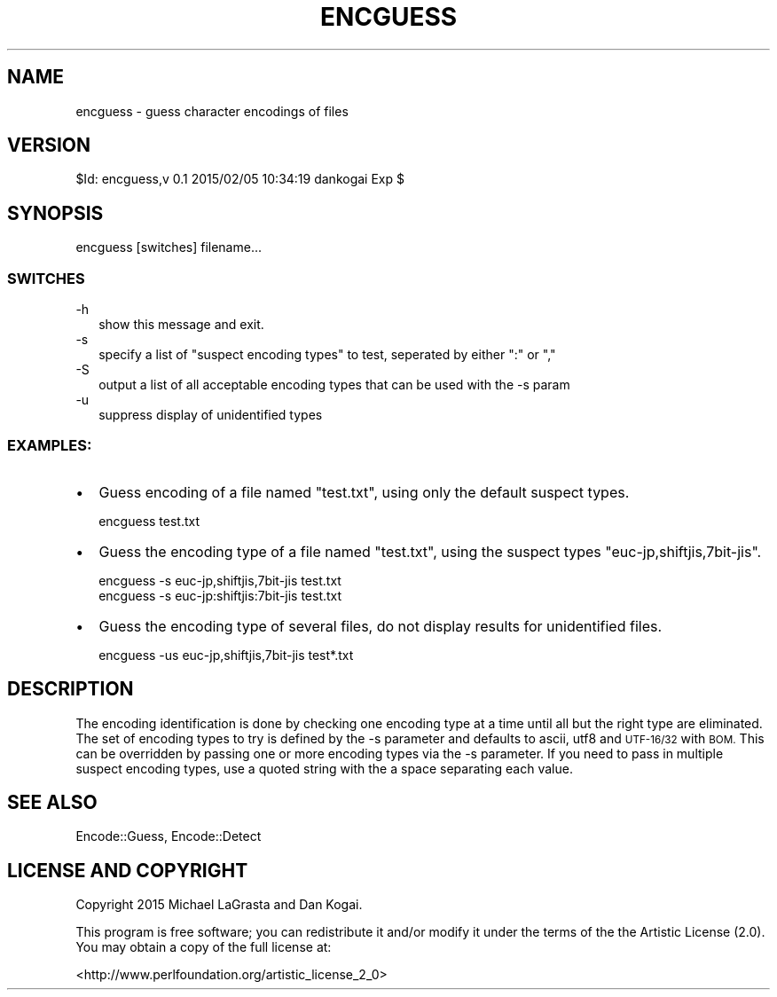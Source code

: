 .\" Automatically generated by Pod::Man 2.28 (Pod::Simple 3.29)
.\"
.\" Standard preamble:
.\" ========================================================================
.de Sp \" Vertical space (when we can't use .PP)
.if t .sp .5v
.if n .sp
..
.de Vb \" Begin verbatim text
.ft CW
.nf
.ne \\$1
..
.de Ve \" End verbatim text
.ft R
.fi
..
.\" Set up some character translations and predefined strings.  \*(-- will
.\" give an unbreakable dash, \*(PI will give pi, \*(L" will give a left
.\" double quote, and \*(R" will give a right double quote.  \*(C+ will
.\" give a nicer C++.  Capital omega is used to do unbreakable dashes and
.\" therefore won't be available.  \*(C` and \*(C' expand to `' in nroff,
.\" nothing in troff, for use with C<>.
.tr \(*W-
.ds C+ C\v'-.1v'\h'-1p'\s-2+\h'-1p'+\s0\v'.1v'\h'-1p'
.ie n \{\
.    ds -- \(*W-
.    ds PI pi
.    if (\n(.H=4u)&(1m=24u) .ds -- \(*W\h'-12u'\(*W\h'-12u'-\" diablo 10 pitch
.    if (\n(.H=4u)&(1m=20u) .ds -- \(*W\h'-12u'\(*W\h'-8u'-\"  diablo 12 pitch
.    ds L" ""
.    ds R" ""
.    ds C` ""
.    ds C' ""
'br\}
.el\{\
.    ds -- \|\(em\|
.    ds PI \(*p
.    ds L" ``
.    ds R" ''
.    ds C`
.    ds C'
'br\}
.\"
.\" Escape single quotes in literal strings from groff's Unicode transform.
.ie \n(.g .ds Aq \(aq
.el       .ds Aq '
.\"
.\" If the F register is turned on, we'll generate index entries on stderr for
.\" titles (.TH), headers (.SH), subsections (.SS), items (.Ip), and index
.\" entries marked with X<> in POD.  Of course, you'll have to process the
.\" output yourself in some meaningful fashion.
.\"
.\" Avoid warning from groff about undefined register 'F'.
.de IX
..
.nr rF 0
.if \n(.g .if rF .nr rF 1
.if (\n(rF:(\n(.g==0)) \{
.    if \nF \{
.        de IX
.        tm Index:\\$1\t\\n%\t"\\$2"
..
.        if !\nF==2 \{
.            nr % 0
.            nr F 2
.        \}
.    \}
.\}
.rr rF
.\"
.\" Accent mark definitions (@(#)ms.acc 1.5 88/02/08 SMI; from UCB 4.2).
.\" Fear.  Run.  Save yourself.  No user-serviceable parts.
.    \" fudge factors for nroff and troff
.if n \{\
.    ds #H 0
.    ds #V .8m
.    ds #F .3m
.    ds #[ \f1
.    ds #] \fP
.\}
.if t \{\
.    ds #H ((1u-(\\\\n(.fu%2u))*.13m)
.    ds #V .6m
.    ds #F 0
.    ds #[ \&
.    ds #] \&
.\}
.    \" simple accents for nroff and troff
.if n \{\
.    ds ' \&
.    ds ` \&
.    ds ^ \&
.    ds , \&
.    ds ~ ~
.    ds /
.\}
.if t \{\
.    ds ' \\k:\h'-(\\n(.wu*8/10-\*(#H)'\'\h"|\\n:u"
.    ds ` \\k:\h'-(\\n(.wu*8/10-\*(#H)'\`\h'|\\n:u'
.    ds ^ \\k:\h'-(\\n(.wu*10/11-\*(#H)'^\h'|\\n:u'
.    ds , \\k:\h'-(\\n(.wu*8/10)',\h'|\\n:u'
.    ds ~ \\k:\h'-(\\n(.wu-\*(#H-.1m)'~\h'|\\n:u'
.    ds / \\k:\h'-(\\n(.wu*8/10-\*(#H)'\z\(sl\h'|\\n:u'
.\}
.    \" troff and (daisy-wheel) nroff accents
.ds : \\k:\h'-(\\n(.wu*8/10-\*(#H+.1m+\*(#F)'\v'-\*(#V'\z.\h'.2m+\*(#F'.\h'|\\n:u'\v'\*(#V'
.ds 8 \h'\*(#H'\(*b\h'-\*(#H'
.ds o \\k:\h'-(\\n(.wu+\w'\(de'u-\*(#H)/2u'\v'-.3n'\*(#[\z\(de\v'.3n'\h'|\\n:u'\*(#]
.ds d- \h'\*(#H'\(pd\h'-\w'~'u'\v'-.25m'\f2\(hy\fP\v'.25m'\h'-\*(#H'
.ds D- D\\k:\h'-\w'D'u'\v'-.11m'\z\(hy\v'.11m'\h'|\\n:u'
.ds th \*(#[\v'.3m'\s+1I\s-1\v'-.3m'\h'-(\w'I'u*2/3)'\s-1o\s+1\*(#]
.ds Th \*(#[\s+2I\s-2\h'-\w'I'u*3/5'\v'-.3m'o\v'.3m'\*(#]
.ds ae a\h'-(\w'a'u*4/10)'e
.ds Ae A\h'-(\w'A'u*4/10)'E
.    \" corrections for vroff
.if v .ds ~ \\k:\h'-(\\n(.wu*9/10-\*(#H)'\s-2\u~\d\s+2\h'|\\n:u'
.if v .ds ^ \\k:\h'-(\\n(.wu*10/11-\*(#H)'\v'-.4m'^\v'.4m'\h'|\\n:u'
.    \" for low resolution devices (crt and lpr)
.if \n(.H>23 .if \n(.V>19 \
\{\
.    ds : e
.    ds 8 ss
.    ds o a
.    ds d- d\h'-1'\(ga
.    ds D- D\h'-1'\(hy
.    ds th \o'bp'
.    ds Th \o'LP'
.    ds ae ae
.    ds Ae AE
.\}
.rm #[ #] #H #V #F C
.\" ========================================================================
.\"
.IX Title "ENCGUESS 1"
.TH ENCGUESS 1 "2015-06-02" "perl v5.22.0" "Perl Programmers Reference Guide"
.\" For nroff, turn off justification.  Always turn off hyphenation; it makes
.\" way too many mistakes in technical documents.
.if n .ad l
.nh
.SH "NAME"
encguess \- guess character encodings of files
.SH "VERSION"
.IX Header "VERSION"
\&\f(CW$Id:\fR encguess,v 0.1 2015/02/05 10:34:19 dankogai Exp $
.SH "SYNOPSIS"
.IX Header "SYNOPSIS"
.Vb 1
\&  encguess [switches] filename...
.Ve
.SS "\s-1SWITCHES\s0"
.IX Subsection "SWITCHES"
.IP "\-h" 2
.IX Item "-h"
show this message and exit.
.IP "\-s" 2
.IX Item "-s"
specify a list of \*(L"suspect encoding types\*(R" to test, 
seperated by either \f(CW\*(C`:\*(C'\fR or \f(CW\*(C`,\*(C'\fR
.IP "\-S" 2
.IX Item "-S"
output a list of all acceptable encoding types that can be used with
the \-s param
.IP "\-u" 2
.IX Item "-u"
suppress display of unidentified types
.SS "\s-1EXAMPLES:\s0"
.IX Subsection "EXAMPLES:"
.IP "\(bu" 2
Guess encoding of a file named \f(CW\*(C`test.txt\*(C'\fR, using only the default
suspect types.
.Sp
.Vb 1
\&   encguess test.txt
.Ve
.IP "\(bu" 2
Guess the encoding type of a file named \f(CW\*(C`test.txt\*(C'\fR, using the suspect
types \f(CW\*(C`euc\-jp,shiftjis,7bit\-jis\*(C'\fR.
.Sp
.Vb 2
\&   encguess \-s euc\-jp,shiftjis,7bit\-jis test.txt
\&   encguess \-s euc\-jp:shiftjis:7bit\-jis test.txt
.Ve
.IP "\(bu" 2
Guess the encoding type of several files, do not display results for
unidentified files.
.Sp
.Vb 1
\&   encguess \-us euc\-jp,shiftjis,7bit\-jis test*.txt
.Ve
.SH "DESCRIPTION"
.IX Header "DESCRIPTION"
The encoding identification is done by checking one encoding type at a
time until all but the right type are eliminated. The set of encoding
types to try is defined by the \-s parameter and defaults to ascii,
utf8 and \s-1UTF\-16/32\s0 with \s-1BOM.\s0 This can be overridden by passing one or
more encoding types via the \-s parameter. If you need to pass in
multiple suspect encoding types, use a quoted string with the a space
separating each value.
.SH "SEE ALSO"
.IX Header "SEE ALSO"
Encode::Guess, Encode::Detect
.SH "LICENSE AND COPYRIGHT"
.IX Header "LICENSE AND COPYRIGHT"
Copyright 2015 Michael LaGrasta and Dan Kogai.
.PP
This program is free software; you can redistribute it and/or modify it
under the terms of the the Artistic License (2.0). You may obtain a
copy of the full license at:
.PP
<http://www.perlfoundation.org/artistic_license_2_0>
